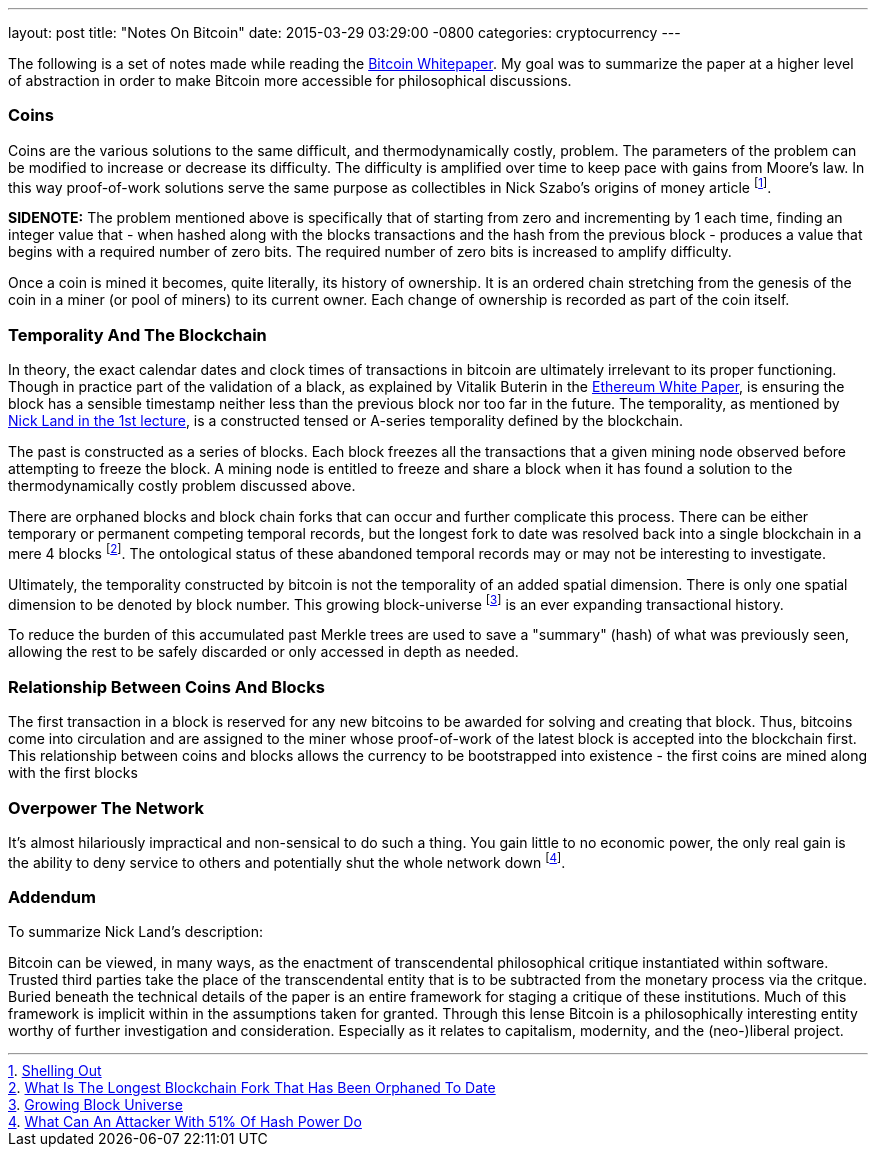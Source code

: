 ---
layout: post
title:  "Notes On Bitcoin"
date:   2015-03-29 03:29:00 -0800
categories: cryptocurrency
---

The following is a set of notes made while reading the https://bitcoin.org/bitcoin.pdf[Bitcoin Whitepaper].
My goal was to summarize the paper at a higher level of abstraction in order to make Bitcoin more accessible for philosophical discussions.

=== Coins

Coins are the various solutions to the same difficult, and thermodynamically
costly, problem. The parameters of the problem can be modified to increase or
decrease its difficulty. The difficulty is amplified over time to keep pace
with gains from Moore's law. In this way proof-of-work solutions serve the same
purpose as collectibles in Nick Szabo's origins of money article footnote:[http://szabo.best.vwh.net/shell.html[Shelling Out]].

**SIDENOTE:** The problem mentioned above is specifically that of starting from
zero and incrementing by 1 each time, finding an integer value that - when
hashed along with the blocks transactions and the hash from the previous
block - produces a value that begins with a required number of zero bits. The
required number of zero bits is increased to amplify difficulty.

Once a coin is mined it becomes, quite literally, its history of ownership. It
is an ordered chain stretching from the genesis of the coin in a miner (or pool
of miners) to its current owner. Each change of ownership is recorded as part
of the coin itself.

=== Temporality And The Blockchain

In theory, the exact calendar dates and clock times of transactions in bitcoin
are ultimately irrelevant to its proper functioning. Though in practice part of
the validation of a black, as explained by Vitalik Buterin in the
https://github.com/ethereum/wiki/wiki/White-Paper[Ethereum White Paper], is
ensuring the block has a sensible timestamp neither less than the previous
block nor too far in the future. The temporality, as mentioned by
http://thenewcentre.org/seminars/bitcoin-philosophy/[Nick Land in the 1st lecture],
is a constructed tensed or A-series temporality defined by the blockchain.

The past is constructed as a series of blocks. Each block freezes all the
transactions that a given mining node observed before attempting to freeze the
block. A mining node is entitled to freeze and share a block when it has found
a solution to the thermodynamically costly problem discussed above.

There are orphaned blocks and block chain forks that can occur and further
complicate this process. There can be either temporary or permanent competing
temporal records, but the longest fork to date was resolved back into a single
blockchain in a mere 4 blocks footnote:[http://bitcoin.stackexchange.com/questions/3343/what-is-the-longest-blockchain-fork-that-has-been-orphaned-to-date[What Is The Longest Blockchain Fork That Has Been Orphaned To Date]]. The ontological status of these abandoned
temporal records may or may not be interesting to investigate.

Ultimately, the temporality constructed by bitcoin is not the temporality of an
added spatial dimension. There is only one spatial dimension to be denoted by block
number. This growing block-universe footnote:[http://en.wikipedia.org/wiki/Growing_block_universe[Growing Block Universe]] is an ever expanding transactional
history.

To reduce the burden of this accumulated past Merkle trees are used to save a
"summary" (hash) of what was previously seen, allowing the rest to be safely
discarded or only accessed in depth as needed.

=== Relationship Between Coins And Blocks

The first transaction in a block is reserved for any new bitcoins to be awarded
for solving and creating that block. Thus, bitcoins come into circulation and
are assigned to the miner whose proof-of-work of the latest block is accepted
into the blockchain first. This relationship between coins and blocks allows
the currency to be bootstrapped into existence - the first coins are mined
along with the first blocks

=== Overpower The Network

It's almost hilariously impractical and non-sensical to do such a thing. You
gain little to no economic power, the only real gain is the ability to deny
service to others and potentially shut the whole network down footnote:[http://bitcoin.stackexchange.com/questions/658/what-can-an-attacker-with-51-of-hash-power-do[What Can An Attacker With 51% Of Hash Power Do]].

=== Addendum

To summarize Nick Land's description:

Bitcoin can be viewed, in many ways, as the enactment of transcendental
philosophical critique instantiated within software. Trusted third parties take
the place of the transcendental entity that is to be subtracted from the
monetary process via the critque. Buried beneath the technical details of the
paper is an entire framework for staging a critique of these institutions. Much
of this framework is implicit within in the assumptions taken for granted.
Through this lense Bitcoin is a philosophically interesting entity worthy of
further investigation and consideration. Especially as it relates to
capitalism, modernity, and the (neo-)liberal project.